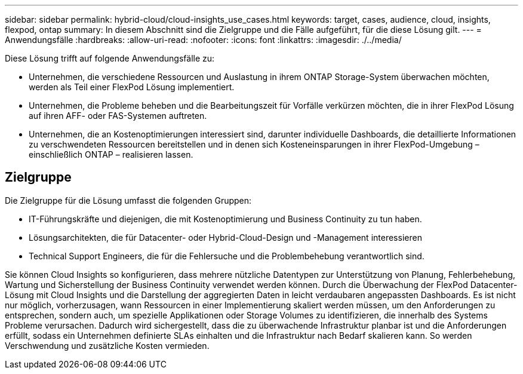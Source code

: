 ---
sidebar: sidebar 
permalink: hybrid-cloud/cloud-insights_use_cases.html 
keywords: target, cases, audience, cloud, insights, flexpod, ontap 
summary: In diesem Abschnitt sind die Zielgruppe und die Fälle aufgeführt, für die diese Lösung gilt. 
---
= Anwendungsfälle
:hardbreaks:
:allow-uri-read: 
:nofooter: 
:icons: font
:linkattrs: 
:imagesdir: ./../media/


[role="lead"]
Diese Lösung trifft auf folgende Anwendungsfälle zu:

* Unternehmen, die verschiedene Ressourcen und Auslastung in ihrem ONTAP Storage-System überwachen möchten, werden als Teil einer FlexPod Lösung implementiert.
* Unternehmen, die Probleme beheben und die Bearbeitungszeit für Vorfälle verkürzen möchten, die in ihrer FlexPod Lösung auf ihren AFF- oder FAS-Systemen auftreten.
* Unternehmen, die an Kostenoptimierungen interessiert sind, darunter individuelle Dashboards, die detaillierte Informationen zu verschwendeten Ressourcen bereitstellen und in denen sich Kosteneinsparungen in ihrer FlexPod-Umgebung – einschließlich ONTAP – realisieren lassen.




== Zielgruppe

Die Zielgruppe für die Lösung umfasst die folgenden Gruppen:

* IT-Führungskräfte und diejenigen, die mit Kostenoptimierung und Business Continuity zu tun haben.
* Lösungsarchitekten, die für Datacenter- oder Hybrid-Cloud-Design und -Management interessieren
* Technical Support Engineers, die für die Fehlersuche und die Problembehebung verantwortlich sind.


Sie können Cloud Insights so konfigurieren, dass mehrere nützliche Datentypen zur Unterstützung von Planung, Fehlerbehebung, Wartung und Sicherstellung der Business Continuity verwendet werden können. Durch die Überwachung der FlexPod Datacenter-Lösung mit Cloud Insights und die Darstellung der aggregierten Daten in leicht verdaubaren angepassten Dashboards. Es ist nicht nur möglich, vorherzusagen, wann Ressourcen in einer Implementierung skaliert werden müssen, um den Anforderungen zu entsprechen, sondern auch, um spezielle Applikationen oder Storage Volumes zu identifizieren, die innerhalb des Systems Probleme verursachen. Dadurch wird sichergestellt, dass die zu überwachende Infrastruktur planbar ist und die Anforderungen erfüllt, sodass ein Unternehmen definierte SLAs einhalten und die Infrastruktur nach Bedarf skalieren kann. So werden Verschwendung und zusätzliche Kosten vermieden.
